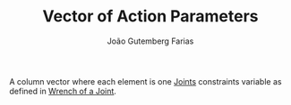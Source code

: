#+TITLE: Vector of Action Parameters
#+AUTHOR: João Gutemberg Farias
#+EMAIL: joao.gutemberg.farias@gmail.com
#+CREATED: [2022-02-18 Fri 17:02]
#+LAST_MODIFIED: [2022-02-18 Fri 17:04]
#+ROAM_TAGS: 

A column vector where each element is one [[file:joints.org][Joints]] constraints variable as defined in [[file:wrench_of_a_joint.org][Wrench of a Joint]].

